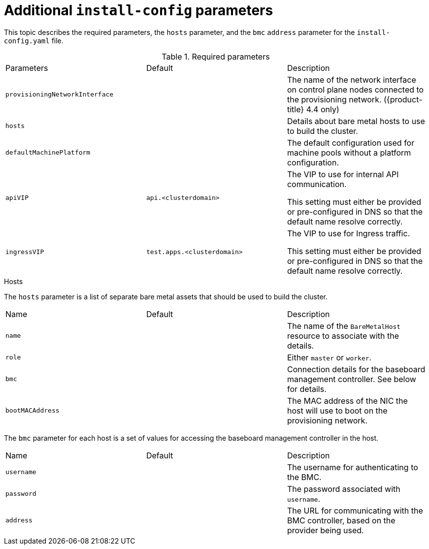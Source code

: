 // Module included in the following assemblies:
//
// * installing/installing_bare_metal_ipi/ipi-install-installation-workflow.adoc

[id="additional-install-config-parameters_{context}"]
= Additional `install-config` parameters

This topic describes the required parameters, the `hosts` parameter, and the `bmc` `address` parameter for the `install-config.yaml` file.

.Required parameters

|===
|Parameters |Default |Description
| `provisioningNetworkInterface` |  | The name of the network interface on control plane nodes connected to the
provisioning network. ({product-title} 4.4 only)
| `hosts` |  | Details about bare metal hosts to use to build the cluster.
| `defaultMachinePlatform` | | The default configuration used for machine pools without a platform configuration.
| `apiVIP` | `api.<clusterdomain>` | The VIP to use for internal API communication.

This setting must either be provided or pre-configured in DNS so that the
default name resolve correctly.
| `ingressVIP` | `test.apps.<clusterdomain>` | The VIP to use for Ingress traffic.

This setting must either be provided or pre-configured in DNS so that the
default name resolve correctly.
|===

.Hosts

The `hosts` parameter is a list of separate bare metal assets that should be used to build the cluster.

|===
|Name |Default |Description
| `name` |  | The name of the `BareMetalHost` resource to associate with the details.
| `role` |  | Either `master` or `worker`.
| `bmc` | | Connection details for the baseboard management controller. See below for details.
| `bootMACAddress` |  | The MAC address of the NIC the host will use to boot on the provisioning network.
|===

The `bmc` parameter for each host is a set of values for accessing the baseboard management controller in the host.

|===
|Name |Default |Description
| `username` |  | The username for authenticating to the BMC.
| `password` |  | The password associated with `username`.
| `address` | | The URL for communicating with the BMC controller, based on the provider being used.
|===
